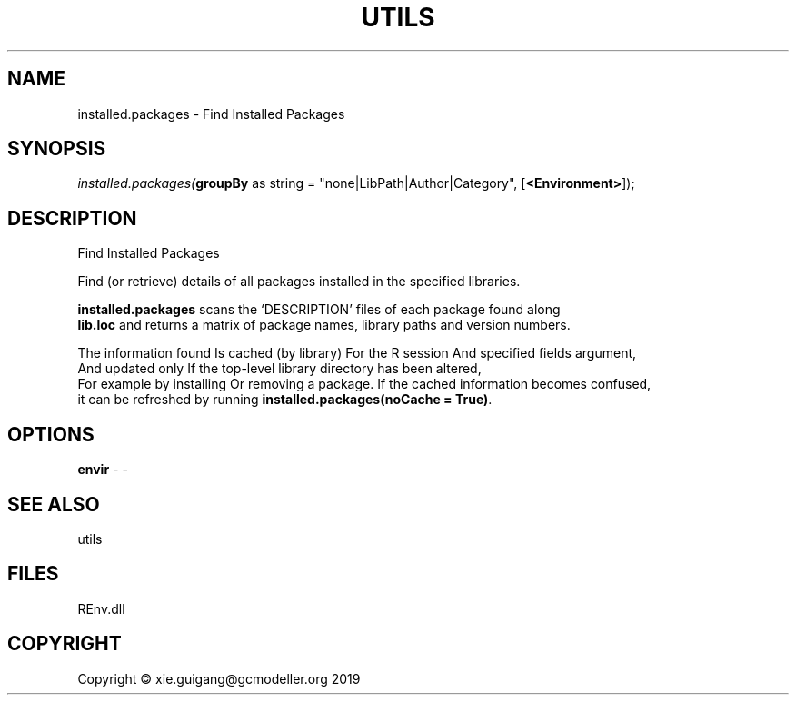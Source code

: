 .\" man page create by R# package system.
.TH UTILS 1 2020-11-02 "installed.packages" "installed.packages"
.SH NAME
installed.packages \- Find Installed Packages
.SH SYNOPSIS
\fIinstalled.packages(\fBgroupBy\fR as string = "none|LibPath|Author|Category", 
[\fB<Environment>\fR]);\fR
.SH DESCRIPTION
.PP
Find Installed Packages
 
 Find (or retrieve) details of all packages installed in the specified libraries.
 
 \fBinstalled.packages\fR scans the ‘DESCRIPTION’ files of each package found along 
 \fBlib.loc\fR and returns a matrix of package names, library paths and version numbers.

 The information found Is cached (by library) For the R session And specified fields argument, 
 And updated only If the top-level library directory has been altered, 
 For example by installing Or removing a package. If the cached information becomes confused, 
 it can be refreshed by running \fBinstalled.packages(noCache = True)\fR.
.PP
.SH OPTIONS
.PP
\fBenvir\fB \fR\- -
.PP
.SH SEE ALSO
utils
.SH FILES
.PP
REnv.dll
.PP
.SH COPYRIGHT
Copyright © xie.guigang@gcmodeller.org 2019
